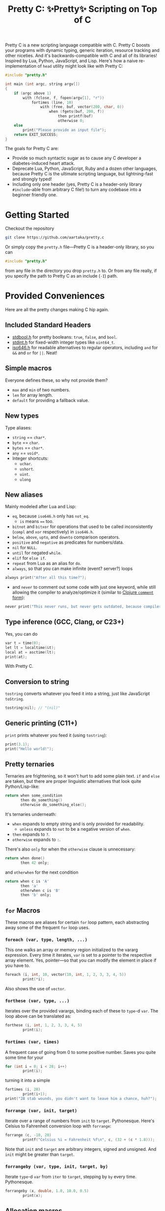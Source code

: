#+TITLE:Pretty C: ✨Pretty✨ Scripting on Top of C

Pretty C is a new scripting language compatible with C. Pretty C
boosts your programs with dynamic typing, generic iteration, resource
tracking and other niceties. And it's backwards-compatible with C and
all of its libraries! Inspired by Lua, Python, JavaScript, and
Lisp. Here's how a naive re-implementation of ~head~ utility might
look like with Pretty C:

#+begin_src C
  #include "pretty.h"

  int main (int argc, string argv[])
  {
      if (argc above 1)
          with (fclose, f, fopen(argv[1], "r"))
              fortimes (line, 10)
                  with (free, buf, vector(200, char, 0))
                      when (fgets(buf, 200, f))
                          then printf(buf)
                          otherwise 0;
      else
          print("Please provide an input file");
      return EXIT_SUCCESS;
  }
#+end_src

The goals for Pretty C are:
- Provide so much syntactic sugar as to cause any C developer a
  diabetes-induced heart attack.
- Deprecate Lua, Python, JavaScript, Ruby and a dozen other languages,
  because Pretty C is the ultimate scripting language, but
  lightning-fast and strongly typed!
- Including only one header (yes, Pretty C is a header-only library
  ~#include~-able from arbitrary C file!)  to turn any codebase into a
  beginner friendly one.

* Getting Started
Checkout the repository
#+begin_src sh
  git clone https://github.com/aartaka/pretty.c
#+end_src

Or simply copy the ~pretty.h~ file—Pretty C is a header-only
library, so you can
#+begin_src C
  #include "pretty.h"
#+end_src
from any file in the directory you drop ~pretty.h~ to. Or from any
file really, if you specify the path to Pretty C as an include (~-I~)
path.

* Provided Conveniences
Here are all the pretty changes making C hip again.

** Included Standard Headers
- [[https://en.cppreference.com/w/c/types/boolean][stdbool.h]] for pretty booleans: ~true~, ~false~, and ~bool~.
- [[https://en.cppreference.com/w/c/types/integer][stdint.h]] for fixed-width integer types like ~uint64_t~.
- [[https://en.cppreference.com/w/c/language/operator_alternative#Operator_macros.28C95.29][iso646.h]] for readable alternatives to regular operators,
  including ~and~ for ~&&~ and ~or~ for ~||~. Neat!

** Simple macros
Everyone defines these, so why not provide them?
- ~max~ and ~min~ of two numbers.
- ~len~ for array length.
- ~default~ for providing a fallback value.

** New types
Type aliases:
- ~string~ == ~char*~.
- ~byte~ == ~char~.
- ~bytes~ == ~char*~.
- ~any~ == ~void*~.
- Integer shortcuts:
  - ~uchar~.
  - ~ushort~.
  - ~uint~.
  - ~ulong~

** New aliases
Mainly modeled after Lua and Lisp:
- ~eq~, because ~iso646.h~ only has ~not_eq~.
  - ~is~ means ~==~ too.
- ~bitnot~ and ~bitxor~ for operations that used to be called
  inconsistently (~compl~ and ~xor~ respectively) in ~iso646.h~.
- ~below~, ~above~, ~upto~, and ~downto~ comparison operators.
- ~positive~ and ~negative~ as predicates for numbers/data.
- ~nil~ for ~NULL~.
- ~until~ for negated ~while~.
- ~elif~ for ~else if~.
- ~repeat~ from Lua as an alias for ~do~.
- ~always~, so that you can make infinite (event? server?) loops
#+begin_src C
  always print("After all this time?");
#+end_src
- and ~never~ to comment out some code with just one keyword, while
  still allowing the compiler to analyze/optimize it (similar to
  [[https://clojuredocs.org/clojure.core/comment][Clojure ~comment~ form]]):
#+begin_src C
  never print("This never runs, but never gets outdated, because compiler will shout at you if it does.");
#+end_src

** Type inference (GCC, Clang, or C23+)
Yes, you can do
#+begin_src C
  var t = time(0);
  let lt = localtime(&t);
  local at = asctime(lt);
  print(at);
#+end_src
With Pretty C.

** Conversion to string
~tostring~ converts whatever you feed it into a string, just like
JavaScript ~toString~.
#+begin_src C
  tostring(nil); // "(nil)"
#+end_src

** Generic printing (C11+)
~print~ prints whatever you feed it (using ~tostring~):
#+begin_src C
  print(3.1);
  print("Hello world!");
#+end_src

** Pretty ternaries
Ternaries are frightening, so it won't hurt to add some plain
text. ~if~ and ~else~ are taken, but there are proper linguistic
alternatives that look quite Python/Lisp-like:
#+begin_src C
  return when some_condition
         then do_something()
         otherwise do_something_else();
#+end_src

It's ternaries underneath:
- ~when~ expands to empty string and is only provided for readability.
  - ~unless~ expands to ~not~ to be a negative version of ~when~.
- ~then~ expands to ~?~.
- ~otherwise~ expands to ~:~.

There's also ~only~ for when the ~otherwise~ clause is
unnecessary:
#+begin_src C
  return when done()
         then 42 only;
#+end_src
and ~otherwhen~ for the next condition
#+begin_src C
  return when c is 'A'
         then 'a'
         otherwhen c is 'B'
         then 'b' only;
#+end_src

** ~for~ Macros
These macros are aliases for certain ~for~ loop pattern, each
abstracting away some of the frequent ~for~ loop uses.

*** ~foreach (var, type, length, ...)~
This one walks an array or memory region initialized to the vararg
expression. Every time it iterates, ~var~ is set to a pointer to the
respective array element. Yes, pointer—so that you can modify the
element in place if you have to.
#+begin_src C
  foreach (i, int, 10, vector(10, int, 1, 2, 3, 3, 4, 5))
          print(*i);
#+end_src
Also shows the use of ~vector~.

*** ~forthese (var, type, ...)~
Iterates over the provided varargs, binding each of these to ~type~-d
~var~. The loop above can be translated as:
#+begin_src C
  forthese (i, int, 1, 2, 3, 3, 4, 5)
          print(i);
#+end_src

*** ~fortimes (var, times)~
A frequent case of going from 0 to some positive number. Saves you
quite some time for your
#+begin_src C
  for (int i = 0; i < 28; i++)
          print(i);
#+end_src

turning it into a simple
#+begin_src C
  fortimes (i, 28)
          print(i+1);
  print("28 stab wounds, you didn't want to leave him a chance, huh?");
#+end_src

*** ~forrange (var, init, target)~
Iterate over a range of numbers from ~init~ to
~target~. Pythonesque. Here's Celsius to Fahrenheit conversion loop
with ~forrange~:
#+begin_src C
  forrange (c, -10, 20)
          printf("Celsius %i = Fahrenheit %f\n", c, (32 + (c * 1.8)));
#+end_src

Note that ~init~ and ~target~ are arbitrary integers, signed and
unsigned. And ~init~ might be greater than ~target~.

*** ~forrangeby (var, type, init, target, by)~
Iterate ~type~-d ~var~ from ~iter~ to ~target~, stepping by ~by~ every
time. Pythonesque.

#+begin_src C
  forrangeby (x, double, 1.0, 10.0, 0.5)
          print(x);
#+end_src

** Allocation macros
These allow quick-and-dirty allocation for typical patterns. Mostly
modeled after C++.

*** ~new (type, ...)~
C++ ~new~ operator is nice, so it won't hurt having something similar
in C, right? Ask no more:
#+begin_src C
  struct ListNode {
          int val;
          struct ListNode *next;
  };

  struct ListNode *node = new(struct ListNode, 2, new(struct ListNode, 1, nil));
#+end_src

Or, if you fancy, you can add even more syntax on top:
#+begin_src C
  #define cons(val, ...) new(struct ListNode, val, __VA_ARGS__)
  cons(2, cons(1, nil));
#+end_src

*** ~vector (length, type, ...)~
C++ again. ~std::vector~ is an extremely useful and versatile data
structure that's easy to reason about. While this macro is not even
remotely as featureful as C++ counterpart, it simplifies a frequent
pattern of "allocate an array of that much elements and with these
contents":
#+begin_src C
  double *vec = vector(10, double, 1, 2, 3, 4, 5);
#+end_src

** Block utilities
These establish new local bindings, ensure deferred computations, or
otherwise act on the block after them.

*** ~lambda (ret, name, ...)~ (GCC, Clang, or C++)
Nested functions/lambdas/closures, now in C!
#+begin_src C
  int *arr = vector(10, int, 23423, 23423, 234, 5233, 6, 4, 34, 643, 3, 9);
  lambda (int, cmp, int *a, int *b) {
          return *a - *b;
  };
  qsort(arr, 10, sizeof(int), cmp);
  // arr becomes {3, 4, 6, 9, 34, 234, 643, 5233, 23423, 23423}
#+end_src

*** ~with (close, var, ...)~
This ensures that you never have use-after-free, because you provide
the freeing procedure (~close~) upfront. Especially useful for
dynamically allocated objects and file designators.
#+begin_src C
  with (fclose, file, fopen("hello.txt", "w"))
          fprintf(file, "Hello world!");
#+end_src

One of the downsides is that the bound ~var~ is a ~void *~, so you
might need to coerce it to your type before using it.

*** ~defer (...)~
Offloads the code to be executed after the following block. Not at the
end of function as in Go, because that's +impossible+ hard to
implement in C. Still, Pretty C ~defer~ is useful enough.

*** ~try~ and ~catch~
Fancy error handling, now in C. Refactored example from [[https://en.cppreference.com/w/c/error/errno][errno reference]]:

#+begin_src C
  try log(0.0);
  catch (NOERR)
          print("No error.");
  catch (EDOM, ERANGE)
          print("Math error!");
#+end_src

~NOERR~ and ~NOERROR~ are also provided by Pretty C, for convenience
of error switch-casing.
